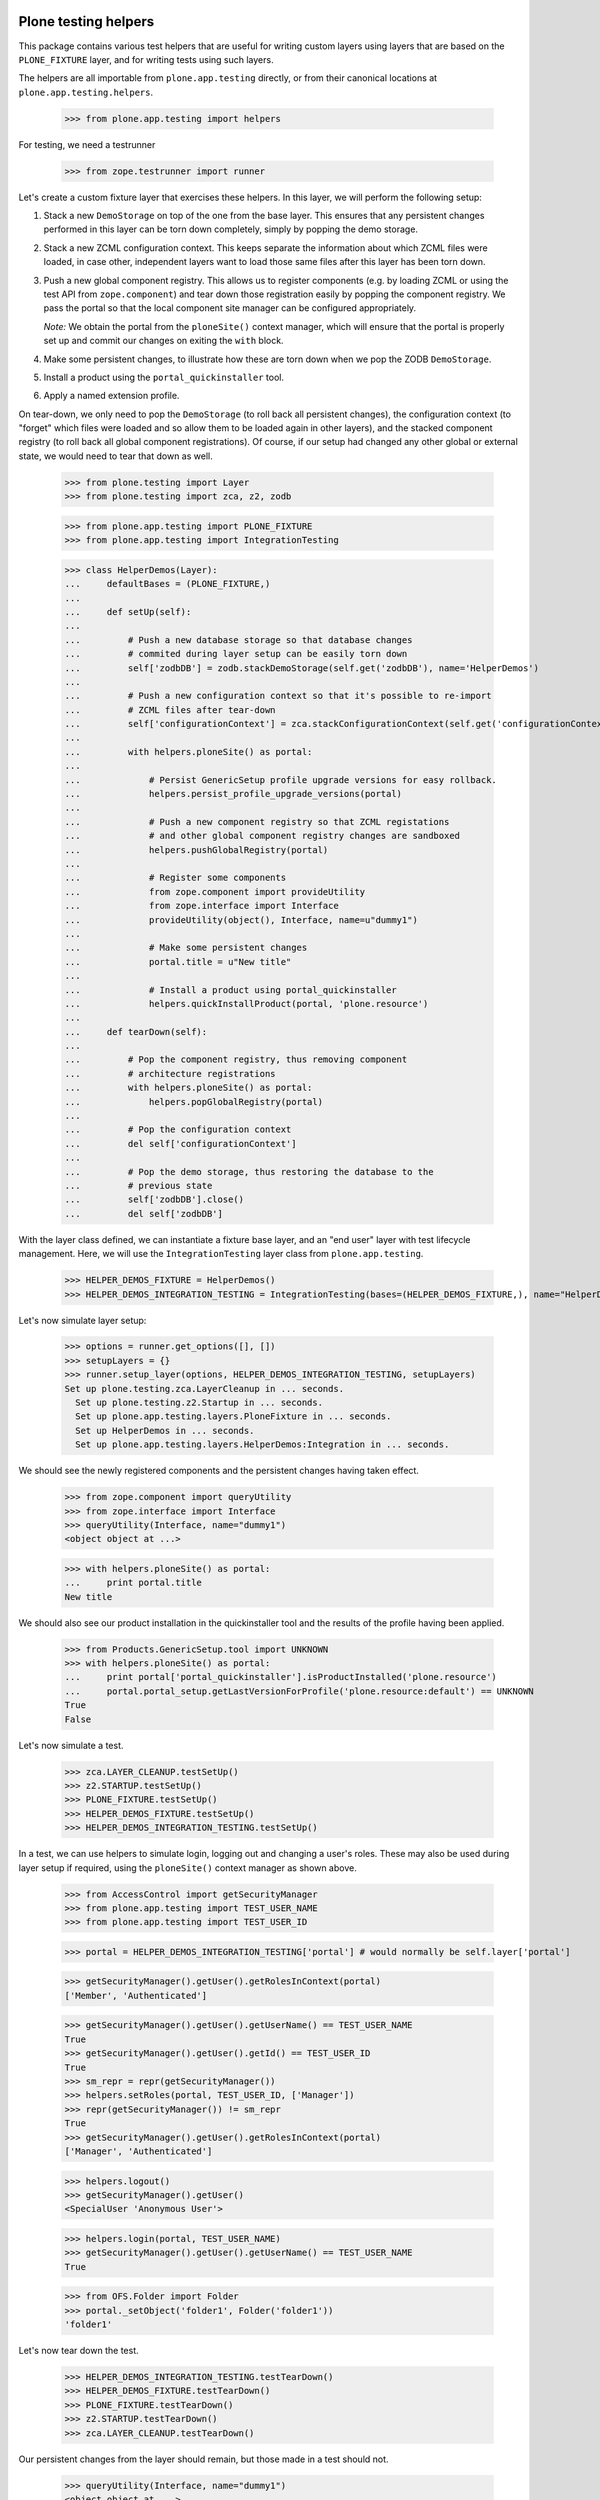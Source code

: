 Plone testing helpers
---------------------

This package contains various test helpers that are useful for writing custom
layers using layers that are based on the ``PLONE_FIXTURE`` layer, and for
writing tests using such layers.

The helpers are all importable from ``plone.app.testing`` directly, or from
their canonical locations at ``plone.app.testing.helpers``.

    >>> from plone.app.testing import helpers

For testing, we need a testrunner

    >>> from zope.testrunner import runner

Let's create a custom fixture layer that exercises these helpers. In this
layer, we will perform the following setup:

1. Stack a new ``DemoStorage`` on top of the one from the base layer. This
   ensures that any persistent changes performed in this layer can be torn
   down completely, simply by popping the demo storage.

2. Stack a new ZCML configuration context. This keeps separate the information
   about which ZCML files were loaded, in case other, independent layers want
   to load those same files after this layer has been torn down.

3. Push a new global component registry. This allows us to register components
   (e.g. by loading ZCML or using the test API from ``zope.component``) and
   tear down those registration easily by popping the component registry.
   We pass the portal so that the local component site manager can be
   configured appropriately.

   *Note:* We obtain the portal from the ``ploneSite()`` context manager,
   which will ensure that the portal is properly set up and commit our changes
   on exiting the ``with`` block.

4. Make some persistent changes, to illustrate how these are torn down when
   we pop the ZODB ``DemoStorage``.

5. Install a product using the ``portal_quickinstaller`` tool.

6. Apply a named extension profile.

On tear-down, we only need to pop the ``DemoStorage`` (to roll back all
persistent changes), the configuration context (to "forget" which files were
loaded and so allow them to be loaded again in other layers), and the stacked
component registry (to roll back all global component registrations). Of
course, if our setup had changed any other global or external state, we would
need to tear that down as well.

    >>> from plone.testing import Layer
    >>> from plone.testing import zca, z2, zodb

    >>> from plone.app.testing import PLONE_FIXTURE
    >>> from plone.app.testing import IntegrationTesting

    >>> class HelperDemos(Layer):
    ...     defaultBases = (PLONE_FIXTURE,)
    ...
    ...     def setUp(self):
    ...
    ...         # Push a new database storage so that database changes
    ...         # commited during layer setup can be easily torn down
    ...         self['zodbDB'] = zodb.stackDemoStorage(self.get('zodbDB'), name='HelperDemos')
    ...
    ...         # Push a new configuration context so that it's possible to re-import
    ...         # ZCML files after tear-down
    ...         self['configurationContext'] = zca.stackConfigurationContext(self.get('configurationContext'))
    ...
    ...         with helpers.ploneSite() as portal:
    ...
    ...             # Persist GenericSetup profile upgrade versions for easy rollback.
    ...             helpers.persist_profile_upgrade_versions(portal)
    ...
    ...             # Push a new component registry so that ZCML registations
    ...             # and other global component registry changes are sandboxed
    ...             helpers.pushGlobalRegistry(portal)
    ...
    ...             # Register some components
    ...             from zope.component import provideUtility
    ...             from zope.interface import Interface
    ...             provideUtility(object(), Interface, name=u"dummy1")
    ...
    ...             # Make some persistent changes
    ...             portal.title = u"New title"
    ...
    ...             # Install a product using portal_quickinstaller
    ...             helpers.quickInstallProduct(portal, 'plone.resource')
    ...
    ...     def tearDown(self):
    ...
    ...         # Pop the component registry, thus removing component
    ...         # architecture registrations
    ...         with helpers.ploneSite() as portal:
    ...             helpers.popGlobalRegistry(portal)
    ...
    ...         # Pop the configuration context
    ...         del self['configurationContext']
    ...
    ...         # Pop the demo storage, thus restoring the database to the
    ...         # previous state
    ...         self['zodbDB'].close()
    ...         del self['zodbDB']

With the layer class defined, we can instantiate a fixture base layer, and
an "end user" layer with test lifecycle management. Here, we will use the
``IntegrationTesting`` layer class from ``plone.app.testing``.

    >>> HELPER_DEMOS_FIXTURE = HelperDemos()
    >>> HELPER_DEMOS_INTEGRATION_TESTING = IntegrationTesting(bases=(HELPER_DEMOS_FIXTURE,), name="HelperDemos:Integration")

Let's now simulate layer setup:

    >>> options = runner.get_options([], [])
    >>> setupLayers = {}
    >>> runner.setup_layer(options, HELPER_DEMOS_INTEGRATION_TESTING, setupLayers)
    Set up plone.testing.zca.LayerCleanup in ... seconds.
      Set up plone.testing.z2.Startup in ... seconds.
      Set up plone.app.testing.layers.PloneFixture in ... seconds.
      Set up HelperDemos in ... seconds.
      Set up plone.app.testing.layers.HelperDemos:Integration in ... seconds.

We should see the newly registered components and the persistent changes
having taken effect.

    >>> from zope.component import queryUtility
    >>> from zope.interface import Interface
    >>> queryUtility(Interface, name="dummy1")
    <object object at ...>

    >>> with helpers.ploneSite() as portal:
    ...     print portal.title
    New title

We should also see our product installation in the quickinstaller tool
and the results of the profile having been applied.

    >>> from Products.GenericSetup.tool import UNKNOWN
    >>> with helpers.ploneSite() as portal:
    ...     print portal['portal_quickinstaller'].isProductInstalled('plone.resource')
    ...     portal.portal_setup.getLastVersionForProfile('plone.resource:default') == UNKNOWN
    True
    False

Let's now simulate a test.

    >>> zca.LAYER_CLEANUP.testSetUp()
    >>> z2.STARTUP.testSetUp()
    >>> PLONE_FIXTURE.testSetUp()
    >>> HELPER_DEMOS_FIXTURE.testSetUp()
    >>> HELPER_DEMOS_INTEGRATION_TESTING.testSetUp()

In a test, we can use helpers to simulate login, logging out and changing a
user's roles. These may also be used during layer setup if required, using
the ``ploneSite()`` context manager as shown above.

    >>> from AccessControl import getSecurityManager
    >>> from plone.app.testing import TEST_USER_NAME
    >>> from plone.app.testing import TEST_USER_ID

    >>> portal = HELPER_DEMOS_INTEGRATION_TESTING['portal'] # would normally be self.layer['portal']

    >>> getSecurityManager().getUser().getRolesInContext(portal)
    ['Member', 'Authenticated']

    >>> getSecurityManager().getUser().getUserName() == TEST_USER_NAME
    True
    >>> getSecurityManager().getUser().getId() == TEST_USER_ID
    True
    >>> sm_repr = repr(getSecurityManager())
    >>> helpers.setRoles(portal, TEST_USER_ID, ['Manager'])
    >>> repr(getSecurityManager()) != sm_repr
    True
    >>> getSecurityManager().getUser().getRolesInContext(portal)
    ['Manager', 'Authenticated']

    >>> helpers.logout()
    >>> getSecurityManager().getUser()
    <SpecialUser 'Anonymous User'>

    >>> helpers.login(portal, TEST_USER_NAME)
    >>> getSecurityManager().getUser().getUserName() == TEST_USER_NAME
    True

    >>> from OFS.Folder import Folder
    >>> portal._setObject('folder1', Folder('folder1'))
    'folder1'

Let's now tear down the test.

    >>> HELPER_DEMOS_INTEGRATION_TESTING.testTearDown()
    >>> HELPER_DEMOS_FIXTURE.testTearDown()
    >>> PLONE_FIXTURE.testTearDown()
    >>> z2.STARTUP.testTearDown()
    >>> zca.LAYER_CLEANUP.testTearDown()

Our persistent changes from the layer should remain, but those made in a test
should not.

    >>> queryUtility(Interface, name="dummy1")
    <object object at ...>

    >>> with helpers.ploneSite() as portal:
    ...     print portal.title
    ...     print portal['portal_quickinstaller'].isProductInstalled('plone.resource')
    ...     'folder1' in portal.objectIds()
    ...     portal.portal_setup.getLastVersionForProfile('plone.resource:default') == UNKNOWN
    New title
    True
    False
    False

We'll now tear down just the ``HELPER_DEMOS_INTEGRATION_TESTING`` layer. At this
point, we should still have a Plone site, but none of the persistent or
component architecture changes from our layer.

    >>> runner.tear_down_unneeded(options, [l for l in setupLayers if l not in (HELPER_DEMOS_INTEGRATION_TESTING, HELPER_DEMOS_FIXTURE,)], setupLayers)
    Tear down plone.app.testing.layers.HelperDemos:Integration in ... seconds.
    Tear down HelperDemos in ... seconds.

    >>> queryUtility(Interface, name="dummy1") is None
    True

    >>> with helpers.ploneSite() as portal:
    ...     print portal.title
    ...     print portal['portal_quickinstaller'].isProductInstalled('plone.resource')
    ...     # This should be True, but is False:
    ...     # portal.portal_setup.getLastVersionForProfile('plone.resource:default') == UNKNOWN
    Plone site
    False

Let's tear down the rest of the layers too.

    >>> runner.tear_down_unneeded(options, [], setupLayers)
    Tear down plone.app.testing.layers.PloneFixture in ... seconds.
    Tear down plone.testing.z2.Startup in ... seconds.
    Tear down plone.testing.zca.LayerCleanup in ... seconds.

Plone sandbox layer helper
--------------------------

The pattern above of setting up a stacked ZODB ``DemoStorage``, configuration
context and global component registry is very common. In fact, there is a
layer base class which helps implement this pattern.

    >>> someGlobal = {}

    >>> class MyLayer(helpers.PloneSandboxLayer):
    ...
    ...     def setUpZope(self, app, configurationContext):
    ...
    ...         # We'd often load ZCML here, using the passed-in
    ...         # configurationContext as the configuration context.
    ...
    ...         # Of course, we can also register some components using the
    ...         # zope.component API directly
    ...         from zope.component import provideUtility
    ...         from zope.interface import Interface
    ...         provideUtility(object(), Interface, name=u"dummy1")
    ...
    ...         # We'll also add some entries to the GenericSetup global
    ...         # registries.
    ...         from Products.GenericSetup.registry import _profile_registry
    ...         from Products.GenericSetup.registry import _import_step_registry
    ...         from Products.GenericSetup.registry import _export_step_registry
    ...         from Products.GenericSetup import upgrade
    ...
    ...         _profile_registry.registerProfile('dummy1', u"My package", u"", ".", 'plone.app.testing')
    ...         _import_step_registry.registerStep('import1', version=1, handler='plone.app.testing.tests.dummy', title=u"Dummy import step", description=u"")
    ...         _export_step_registry.registerStep('export1', handler='plone.app.testing.tests.dummy', title=u"Dummy import step", description=u"")
    ...         upgrade_step = upgrade.UpgradeStep(u'Dummy upgrade step', 'plone.app.testing:default', '1000', '1001', '', 'plone.app.testing.tests.dummy')
    ...         upgrade._registerUpgradeStep(upgrade_step)
    ...
    ...         # And then pretend to register a PAS multi-plugin
    ...         from Products.PluggableAuthService import PluggableAuthService
    ...         PluggableAuthService.registerMultiPlugin("dummy_plugin1")
    ...
    ...         # Finally, this is a good place to load Zope products,
    ...         # using the plone.testing.z2.installProduct() helper.
    ...         # Make some other global changes not stored in the ZODB or
    ...         # the global component registry
    ...         someGlobal['test'] = 1
    ...
    ...     def tearDownZope(self, app):
    ...         # Illustrate tear-down of some global state
    ...         del someGlobal['test']
    ...
    ...     def setUpPloneSite(self, portal):
    ...
    ...         # We can make persistent changes here
    ...         portal.title = u"New title"

    >>> MY_FIXTURE = MyLayer()
    >>> MY_INTEGRATION_TESTING = IntegrationTesting(bases=(MY_FIXTURE,), name="MyLayer:Integration")

Here, we have derived from ``PloneSandboxLayer`` instead of the more usual
``Layer`` base class. This layer implements the sandboxing of the ZODB, global
component registry, and GenericSetup profile and import/export step registries
for us, and delegates to four template methods, all of them optional:

* ``setUpZope()``, called with the Zope app root and the ZCML configuration
  context as arguments. This is a good place to load ZCML, manipulate global
  registries, or install Zope 2-style products using the ``installProduct()``
  helper method.
* ``setUpPloneSite()``, called with the Plone site object as an argument. This
  is a good place to set up persistent aspects of the test fixture, such as
  installing products into Plone using the ``quickInstallProduct`` helper or
  adding default content.
* ``tearDownZope()``, called with the Zope app root as an argument. This is
  a good place to tear down global state and uninstall products using the
  ``uninstallProduct()`` helper. Note that global components (e.g. loaded via
  ZCML) are torn down automatically, as are changes to the global GenericSetup
  registries.
* ``tearDownPloneSite()``, called with the Plone site object as an argument.
  This is not very commonly needed, because persistent changes to the Plone
  site are torn down automatically by popping ZODB ``DemoStorage`` created
  during set-up. However, it is there if you need it.

You may also wish to change the ``defaultBases`` argument. The default is to
use ``PLONE_FIXTURE`` as the single default base layer for the fixture class.

    >>> MY_FIXTURE.__bases__
    (<Layer 'plone.app.testing.layers.PloneFixture'>,)

Let's now simulate layer setup:

    >>> options = runner.get_options([], [])
    >>> setupLayers = {}
    >>> runner.setup_layer(options, MY_INTEGRATION_TESTING, setupLayers)
    Set up plone.testing.zca.LayerCleanup in ... seconds.
    Set up plone.testing.z2.Startup in ... seconds.
    Set up plone.app.testing.layers.PloneFixture in ... seconds.
    Set up MyLayer in ... seconds.
    Set up plone.app.testing.layers.MyLayer:Integration in ... seconds.

Again, our state should now be available.

    >>> queryUtility(Interface, name="dummy1")
    <object object at ...>

    >>> with helpers.ploneSite() as portal:
    ...     print portal.title
    New title

    >>> someGlobal['test']
    1

    >>> from Products.GenericSetup.registry import _profile_registry
    >>> from Products.GenericSetup.registry import _import_step_registry
    >>> from Products.GenericSetup.registry import _export_step_registry
    >>> from Products.GenericSetup.upgrade import _upgrade_registry

    >>> numProfiles = len(_profile_registry.listProfiles())
    >>> 'plone.app.testing:dummy1' in _profile_registry.listProfiles()
    True

    >>> numImportSteps = len(_import_step_registry.listSteps())
    >>> 'import1' in _import_step_registry.listSteps()
    True

    >>> numExportSteps = len(_export_step_registry.listSteps())
    >>> 'export1' in _export_step_registry.listSteps()
    True

    >>> from Products.PluggableAuthService import PluggableAuthService
    >>> 'dummy_plugin1' in PluggableAuthService.MultiPlugins
    True

    >>> numUpgrades = len(_upgrade_registry.keys())
    >>> len(_upgrade_registry.getUpgradeStepsForProfile('plone.app.testing:default'))
    1

We'll now tear down just the ``MY_INTEGRATION_TESTING`` layer. At this
point, we should still have a Plone site, but none of the changes from our
layer.

    >>> runner.tear_down_unneeded(options, [l for l in setupLayers if l not in (MY_INTEGRATION_TESTING, MY_FIXTURE)], setupLayers)
    Tear down plone.app.testing.layers.MyLayer:Integration in ... seconds.

    >>> queryUtility(Interface, name="dummy1") is None
    True

    >>> with helpers.ploneSite() as portal:
    ...     print portal.title
    Plone site

    >>> 'test' in someGlobal
    False

    >>> len(_profile_registry.listProfiles()) == numProfiles - 1
    True
    >>> 'plone.app.testing:dummy1' in _profile_registry.listProfiles()
    False

    >>> len(_import_step_registry.listSteps()) == numImportSteps - 1
    True
    >>> 'import1' in _import_step_registry.listSteps()
    False

    >>> len(_export_step_registry.listSteps()) == numExportSteps - 1
    True
    >>> 'export1' in _export_step_registry.listSteps()
    False

    >>> len(_upgrade_registry.keys()) == numUpgrades - 1
    True
    >>> len(_upgrade_registry.getUpgradeStepsForProfile('plone.app.testing:default'))
    0

    >>> from Products.PluggableAuthService import PluggableAuthService
    >>> 'dummy_plugin1' in PluggableAuthService.MultiPlugins
    False

Let's tear down the rest of the layers too.

    >>> runner.tear_down_unneeded(options, [], setupLayers)
    Tear down plone.app.testing.layers.PloneFixture in ... seconds.
    Tear down plone.testing.z2.Startup in ... seconds.
    Tear down plone.testing.zca.LayerCleanup in ... seconds.

Other helpers
-------------

There are some further helpers that apply only to special cases.

Some product that uses the ``<pas:registerMultiPlugin />`` or the
``registerMultiPlugin()`` API from ``PluggableAuthService`` may leave global
state that needs to be cleaned up. You can use the helper
``tearDownMultiPluginRegistration()`` for this purpose.

Let's simulate registering some plugins:

    >>> from Products.PluggableAuthService import PluggableAuthService
    >>> PluggableAuthService.registerMultiPlugin("dummy_plugin1")
    >>> PluggableAuthService.registerMultiPlugin("dummy_plugin2")

    >>> PluggableAuthService.MultiPlugins
    ['dummy_plugin1', 'dummy_plugin2']

If we register plugins with ZCML, they end up in a clean-up list - let's
simulate that too.

    >>> from Products.PluggableAuthService import zcml
    >>> zcml._mt_regs.append('dummy_plugin1')
    >>> zcml._mt_regs.append('dummy_plugin2')

The tear down helper takes a plugin meta-type as an argument:

    >>> helpers.tearDownMultiPluginRegistration('dummy_plugin1')

    >>> PluggableAuthService.MultiPlugins
    ['dummy_plugin2']

    >>> zcml._mt_regs
    ['dummy_plugin2']

Let's clean up the registry completely.

    >>> helpers.tearDownMultiPluginRegistration('dummy_plugin2')
